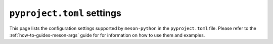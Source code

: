 .. SPDX-FileCopyrightText: 2023 The meson-python developers
..
.. SPDX-License-Identifier: MIT

.. _reference-pyproject-settings:

***************************
``pyproject.toml`` settings
***************************

This page lists the configuration settings supported by
``meson-python`` in the ``pyproject.toml`` file. Please refer to the
:ref:`how-to-guides-meson-args` guide for for information on how to
use them and examples.

.. option:: tool.meson-python.args.dist

   Extra arguments to be passed to the ``meson dist`` command.

.. option:: tool.meson-python.args.setup

   Extra arguments to be passed to the ``meson setup`` command.

.. option:: tool.meson-python.args.compile

   Extra arguments to be passed to the ``meson compile`` command.

.. option:: tool.meson-python.args.install

   Extra arguments to be passed to the ``meson install`` command.
